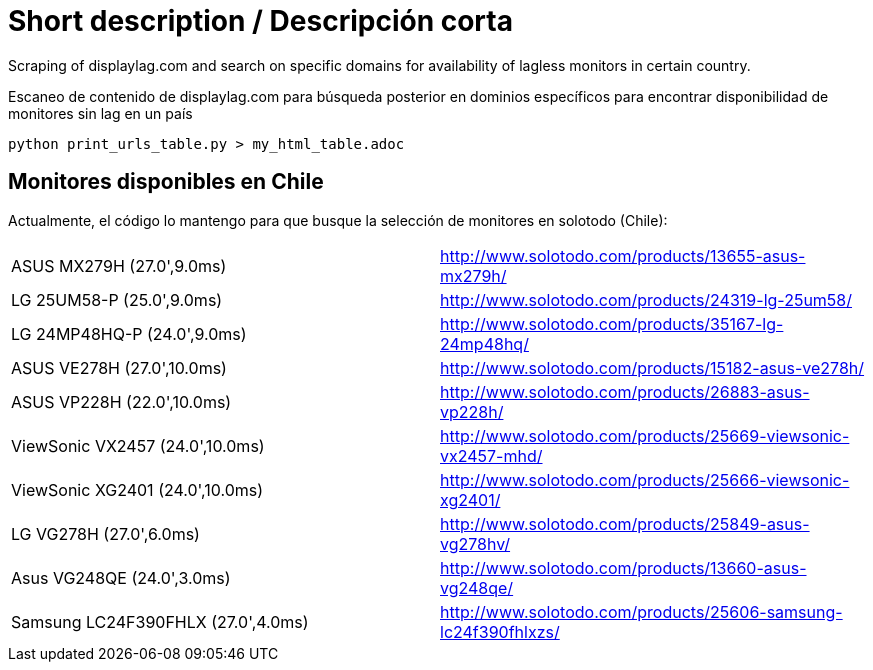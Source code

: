 Short description / Descripción corta
=====================================

Scraping of displaylag.com and search on specific domains for availability of lagless monitors in certain country.

Escaneo de contenido de displaylag.com para búsqueda posterior en dominios específicos para encontrar disponibilidad de monitores sin lag en un país

----
python print_urls_table.py > my_html_table.adoc
----

Monitores disponibles en Chile
------------------------------


Actualmente, el código lo mantengo para que busque la selección de monitores en solotodo (Chile):

|========
|ASUS MX279H (27.0',9.0ms)|http://www.solotodo.com/products/13655-asus-mx279h/
|LG 25UM58-P (25.0',9.0ms)|http://www.solotodo.com/products/24319-lg-25um58/
|LG 24MP48HQ-P (24.0',9.0ms)|http://www.solotodo.com/products/35167-lg-24mp48hq/
|ASUS VE278H (27.0',10.0ms)|http://www.solotodo.com/products/15182-asus-ve278h/
|ASUS VP228H (22.0',10.0ms)|http://www.solotodo.com/products/26883-asus-vp228h/
|ViewSonic VX2457 (24.0',10.0ms)|http://www.solotodo.com/products/25669-viewsonic-vx2457-mhd/
|ViewSonic XG2401 (24.0',10.0ms)|http://www.solotodo.com/products/25666-viewsonic-xg2401/
|LG VG278H (27.0',6.0ms)|http://www.solotodo.com/products/25849-asus-vg278hv/
|Asus VG248QE (24.0',3.0ms)|http://www.solotodo.com/products/13660-asus-vg248qe/
|Samsung LC24F390FHLX (27.0',4.0ms)|http://www.solotodo.com/products/25606-samsung-lc24f390fhlxzs/
|========